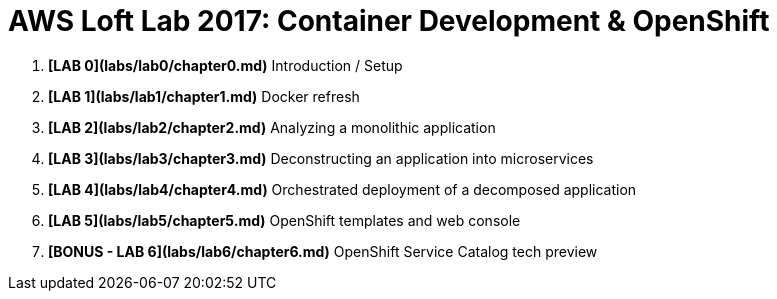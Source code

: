 # AWS Loft Lab 2017: Container Development & OpenShift

1. **[LAB 0](labs/lab0/chapter0.md)** Introduction / Setup
1. **[LAB 1](labs/lab1/chapter1.md)** Docker refresh
1. **[LAB 2](labs/lab2/chapter2.md)** Analyzing a monolithic application
1. **[LAB 3](labs/lab3/chapter3.md)** Deconstructing an application into microservices
1. **[LAB 4](labs/lab4/chapter4.md)** Orchestrated deployment of a decomposed application
1. **[LAB 5](labs/lab5/chapter5.md)** OpenShift templates and web console
1. **[BONUS - LAB 6](labs/lab6/chapter6.md)** OpenShift Service Catalog tech preview

